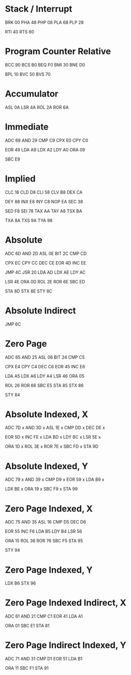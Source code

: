 * Stack / Interrupt
BRK 00
PHA 48
PHP 08
PLA 68
PLP 28

RTI 40
RTS 60

* Program Counter Relative
BCC 90
BCS B0
BEQ F0
BMI 30
BNE D0

BPL 10
BVC 50
BVS 70

* Accumulator
ASL 0A
LSR 4A
ROL 2A
ROR 6A
* Immediate
ADC 69
AND 29
CMP C9
CPX E0
CPY C0

EOR 49
LDA A9
LDX A2
LDY A0
ORA 09

SBC E9

* Implied
  CLC 18
CLD D8
CLI 58
CLV B8
DEX CA

DEY 88
INX E8
INY C8
NOP EA
SEC 38

SED F8
SEI 78
TAX AA
TAY A8
TSX BA

TXA 8A
TXS 9A
TYA 98

* Absolute
ADC 6D
AND 2D
ASL 0E
BIT 2C
CMP CD

CPX EC
CPY CC
DEC CE
EOR 4D
INC EE

JMP 4C
JSR 20
LDA AD
LDX AE
LDY AC

LSR 4E
ORA 0D
ROL 2E
ROR 6E
SBC ED

STA 8D
STX 8E
STY 8C

* Absolute Indirect
JMP 6C
* Zero Page
ADC 65
AND 25
ASL 06
BIT 24
CMP C5

CPX E4
CPY C4
DEC C6
EOR 45
INC E6

LDA A5
LDX A6
LDY A4
LSR 46
ORA 05

ROL 26
ROR 66
SBC E5
STA 85
STX 86

STY 84

* Absolute Indexed, X
ADC 7D x
AND 3D x
ASL 1E x
CMP DD x
DEC DE x

EOR 5D x
INC FE x
LDA BD x
LDY BC x
LSR 5E x

ORA 1D x
ROL 3E x
ROR 7E x
SBC FD x
STA 9D

* Absolute Indexed, Y
ADC 79 x
AND 39 x
CMP D9 x
EOR 59 x
LDA B9 x

LDX BE x
ORA 19 x
SBC F9 x
STA 99

* Zero Page Indexed, X
ADC 75
AND 35
ASL 16
CMP D5
DEC D6

EOR 55
INC F6
LDA B5
LDY B4
LSR 56

ORA 15
ROL 36
ROR 76
SBC F5
STA 95

STY 94

* Zero Page Indexed, Y
LDX B6
STX 96

* Zero Page Indexed Indirect, X
ADC 61
AND 21
CMP C1
EOR 41
LDA A1

ORA 01
SBC E1
STA 81

* Zero Page Indirect Indexed, Y
ADC 71
AND 31
CMP D1
EOR 51
LDA B1

ORA 11
SBC F1
STA 91
